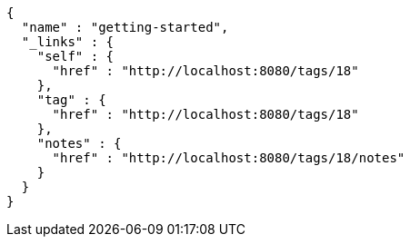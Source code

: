 [source,options="nowrap"]
----
{
  "name" : "getting-started",
  "_links" : {
    "self" : {
      "href" : "http://localhost:8080/tags/18"
    },
    "tag" : {
      "href" : "http://localhost:8080/tags/18"
    },
    "notes" : {
      "href" : "http://localhost:8080/tags/18/notes"
    }
  }
}
----